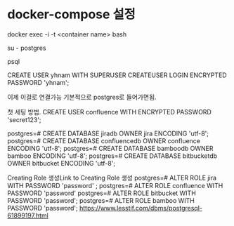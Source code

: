 
* docker-compose 설정
  
docker exec -i -t <container name> bash

su - postgres

psql

CREATE USER yhnam WITH SUPERUSER CREATEUSER LOGIN ENCRYPTED PASSWORD 'yhnam';

이제 이걸로 연결가능 기본적으로 postgres로 들어가면됨.



첫 세팅 방법.
CREATE USER confluence WITH ENCRYPTED PASSWORD 'secret123';

postgres=# CREATE DATABASE jiradb OWNER jira ENCODING 'utf-8';
postgres=# CREATE DATABASE confluencedb OWNER confluence ENCODING 'utf-8';
postgres=# CREATE DATABASE bamboodb OWNER bamboo ENCODING 'utf-8';
postgres=# CREATE DATABASE bitbucketdb OWNER bitbucket ENCODING 'utf-8';

Creating Role 생성Link to Creating Role 생성
postgres=#  ALTER ROLE jira WITH PASSWORD 'password' ;
postgres=# ALTER ROLE confluence WITH PASSWORD 'password'
postgres=# ALTER ROLE bitbucket WITH PASSWORD 'password';
postgres=# ALTER ROLE bamboo WITH PASSWORD 'password';
https://www.lesstif.com/dbms/postgresql-61899197.html
